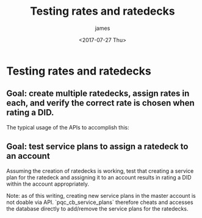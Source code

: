 #+OPTIONS: ':nil *:t -:t ::t <:t H:3 \n:nil ^:{} arch:headline
#+OPTIONS: author:t broken-links:nil c:nil creator:nil
#+OPTIONS: d:(not "LOGBOOK") date:t e:t email:nil f:t inline:t num:t
#+OPTIONS: p:nil pri:nil prop:nil stat:t tags:t tasks:t tex:t
#+OPTIONS: timestamp:t title:t toc:t todo:t |:t
#+TITLE: Testing rates and ratedecks
#+DATE: <2017-07-27 Thu>
#+AUTHOR: james
#+EMAIL: james.aimonetti@gmail.com
#+LANGUAGE: en
#+SELECT_TAGS: export
#+EXCLUDE_TAGS: noexport
#+CREATOR: Emacs 25.2.1 (Org mode 9.0.9)

* Testing rates and ratedecks

** Goal: create multiple ratedecks, assign rates in each, and verify the correct rate is chosen when rating a DID.

The typical usage of the APIs to accomplish this:
#+BEGIN_SRC plantuml :file rates_ratedecks.png :exports results
Client->"/tasks": Create upload task for {RATEDECK} rates
"/tasks"->Client: {TASK_ID}
Client->"/tasks/{TASK_ID}": Execute task
"/tasks/{TASK_ID}"->Client: executing
Client->"/tasks/{TASK_ID}": Wait for completion
"/tasks/{TASK_ID}"->Client: status=success
Client->"/tasks/{TASK_ID}": Delete task
"/tasks/{TASK_ID}"->Client: deleted
Client->"/rates/{RATE_ID}": Get Rate
"/rates/{RATE_ID}"->Client: Rate information
Client->"/rates/number/{DID}": Rate {DID} (specify ratedeck_id on query string)
"/rates/number/{DID}"->Client: Returned rate for {DID}
Client->"/rates/{RATE_ID}": Delete rate
"/rates/{RATE_ID}"->Client: deleted
#+END_SRC

#+RESULTS:
[[file:ratedecks.png]]

** Goal: test service plans to assign a ratedeck to an account

Assuming the creation of ratedecks is working, test that creating a service plan for the ratedeck and assigning it to an account results in rating a DID within the account appropriately.

Note: as of this writing, creating new service plans in the master account is not doable via API. `pqc_cb_service_plans` therefore cheats and accesses the database directly to add/remove the service plans for the ratedecks.

#+BEGIN_SRC plantuml :file rates_service_plans.png :exports results
Client->"/accounts/{MASTER_ACCOUNT_ID}": create a sub-account
"/accounts/{MASTER_ACCOUNT_ID}"->Client: {ACCOUNT_ID}
Client->"/service_plans": create ratedeck for {RATEDECK}
"/service_plans"->Client: {PLAN_ID}
Client->"/{ACCOUNT_ID}/service_plans/{PLAN_ID}": add plan to account
"/{ACCOUNT_ID}/service_plans/{PLAN_ID}"->Client: added
Client->"/{ACCOUNT_ID}/rates/number/{DID}": Rate {DID} for {ACCOUNT_ID}
"/{ACCOUNT_ID}/rates/number/{DID}"->Client: Rate information
#+END_SRC

#+RESULTS:
[[file:rates_service_plans.png]]
